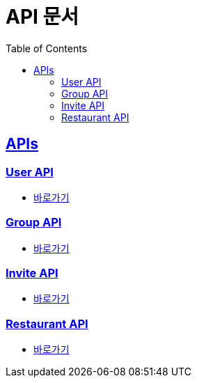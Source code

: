 = API 문서
:doctype: book
:icons: font
:source-highlighter: highlightjs
:toc: left
:toclevels: 2
:sectlinks:
:docinfo: shared-head


[[API-List]]
== APIs

=== User API
* link:user.adoc[바로가기, window=_blank]

=== Group API
* link:group.adoc[바로가기, window=_blank]

=== Invite API
* link:invite.adoc[바로가기, window=_blank]

=== Restaurant API
* link:restaurant-favorite.adoc[바로가기, window=_blank]
